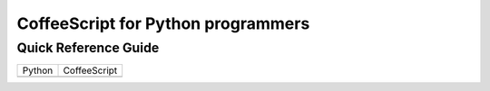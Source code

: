 CoffeeScript for Python programmers
===================================

Quick Reference Guide
---------------------

+------------------------+-----------------------------+
| Python                 | CoffeeScript                |
+------------------------+-----------------------------+
| .. code-block: python  | .. code-block: coffeescript |
|                        |                             |
|    for x in [1, 2, 3]: |    for x in [1, 2, 3]       |
|      y += x            |      y += x                 |
+------------------------+-----------------------------+

